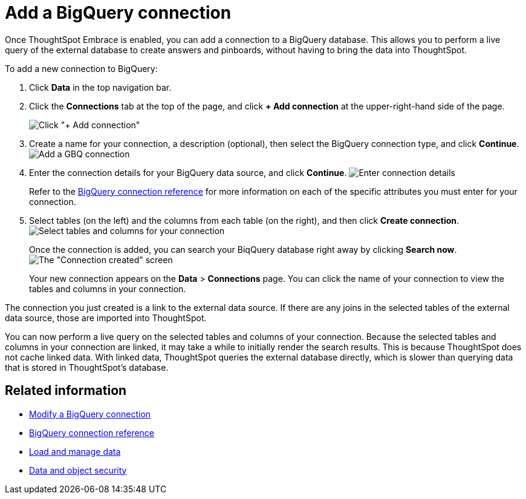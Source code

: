 = Add a BigQuery connection
:last_updated: 1/30/2020
:permalink: /:collection/:path.html
:sidebar: mydoc_sidebar

Once ThoughtSpot Embrace is enabled, you can add a connection to a BigQuery database.
This allows you to perform a live query of the external database to create answers and pinboards, without having to bring the data into ThoughtSpot.

To add a new connection to BigQuery:

. Click *Data* in the top navigation bar.
. Click the *Connections* tab at the top of the page, and click *+ Add connection* at the upper-right-hand side of the page.
+
image:/images/redshift-addconnection.png[Click "+ Add connection"]
// [](/images/new-connection.png "New db connect")

. Create a name for your connection, a description (optional), then select the BigQuery connection type, and click *Continue*.
image:/images/gbq-connectiontype.png[Add a GBQ connection]
// [Add a BigQuery connection](/images/gbq-connectiontype.png "Add a BigQuery connection")
. Enter the connection details for your BigQuery data source, and click *Continue*.
image:/images/gbq-connectiondetails.png[Enter connection details]
// [Enter connection details](/images/gbq-connectiondetails.png "Enter connection details")
+
Refer to the xref:/data-integrate/embrace/embrace-gbq-reference.adoc[BigQuery connection reference] for more information on each of the specific attributes you must enter for your connection.

. Select tables (on the left) and the columns from each table (on the right), and then click *Create connection*.
image:/images/snowflake-selecttables.png[Select tables and columns for your connection]
// [Select tables and columns for your connection](/images/gbq-selecttables.png "Select tables and columns for your connection")
+
Once the connection is added, you can search your BiqQuery database right away by clicking *Search now*.
image:/images/gbq-connectioncreated.png[The "Connection created" screen]
+
Your new connection appears on the *Data* > *Connections* page.
You can click the name of your connection to view the tables and columns in your connection.

The connection you just created is a link to the external data source.
If there are any joins in the selected tables of the external data source, those are imported into ThoughtSpot.

You can now perform a live query on the selected tables and columns of your connection.
Because the selected tables and columns in your connection are linked, it may take a while to initially render the search results.
This is because ThoughtSpot does not cache linked data.
With linked data, ThoughtSpot queries the external database directly, which is slower than querying data that is stored in ThoughtSpot's database.

== Related information

* xref:/data-integrate/embrace/embrace-gbq-modify.adoc[Modify a BigQuery connection]
* xref:/data-integrate/embrace/embrace-gbq-reference.adoc[BigQuery connection reference]
* xref:/admin/loading/loading-intro.adoc[Load and manage data]
* xref:/admin/architecture/security.adoc[Data and object security]
